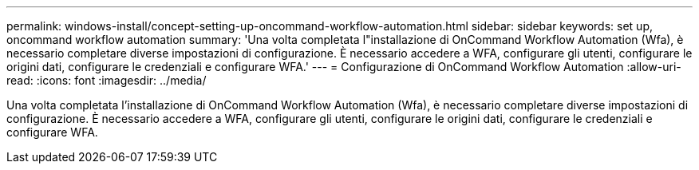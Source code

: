 ---
permalink: windows-install/concept-setting-up-oncommand-workflow-automation.html 
sidebar: sidebar 
keywords: set up, oncommand workflow automation 
summary: 'Una volta completata l"installazione di OnCommand Workflow Automation (Wfa), è necessario completare diverse impostazioni di configurazione. È necessario accedere a WFA, configurare gli utenti, configurare le origini dati, configurare le credenziali e configurare WFA.' 
---
= Configurazione di OnCommand Workflow Automation
:allow-uri-read: 
:icons: font
:imagesdir: ../media/


[role="lead"]
Una volta completata l'installazione di OnCommand Workflow Automation (Wfa), è necessario completare diverse impostazioni di configurazione. È necessario accedere a WFA, configurare gli utenti, configurare le origini dati, configurare le credenziali e configurare WFA.
